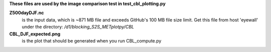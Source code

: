 **These files are used by the image comparison test in test_cbl_plotting.py**

**Z500dayDJF.nc**
     is the input data, which is ~871 MB file and exceeds GitHub's 100 MB file size limit.
     Get this file from host 'eyewall' under the directory:
     */d1/blocking_S2S_METplotpy/CBL*


**CBL_DJF_expected.png**
     is the plot that should be generated when you run CBL_compute.py
